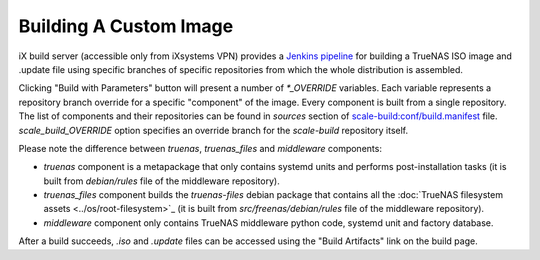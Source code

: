 Building A Custom Image
=======================

.. contents:: Table of Contents
    :depth: 3

iX build server (accessible only from iXsystems VPN) provides a `Jenkins pipeline
<https://ci.tn.ixsystems.net/jenkins/job/TrueNAS%20SCALE%20-%20Unstable/job/Build%20-%20TrueNAS%20SCALE%20(Custom)/>`_
for building a TrueNAS ISO image and .update file using specific branches of specific repositories from which the whole
distribution is assembled.

Clicking "Build with Parameters" button will present a number of `*_OVERRIDE` variables. Each variable represents a
repository branch override for a specific "component" of the image. Every component is built from a single repository.
The list of components and their repositories can be found in `sources` section of `scale-build:conf/build.manifest
<https://github.com/truenas/scale-build/blob/master/conf/build.manifest>`_ file. `scale_build_OVERRIDE` option specifies
an override branch for the `scale-build` repository itself.

Please note the difference between `truenas`, `truenas_files` and `middleware` components:

* `truenas` component is a metapackage that only contains systemd units and performs post-installation tasks (it is
  built from `debian/rules` file of the middleware repository).
* `truenas_files` component builds the `truenas-files` debian package that contains all the :doc:`TrueNAS filesystem
  assets <../os/root-filesystem>`_ (it is built from `src/freenas/debian/rules` file of the middleware repository).
* `middleware` component only contains TrueNAS middleware python code, systemd unit and factory database.

After a build succeeds, `.iso` and `.update` files can be accessed using the "Build Artifacts" link on the build page.
